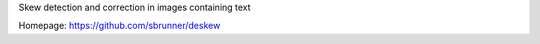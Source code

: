Skew detection and correction in images containing text

Homepage: https://github.com/sbrunner/deskew

